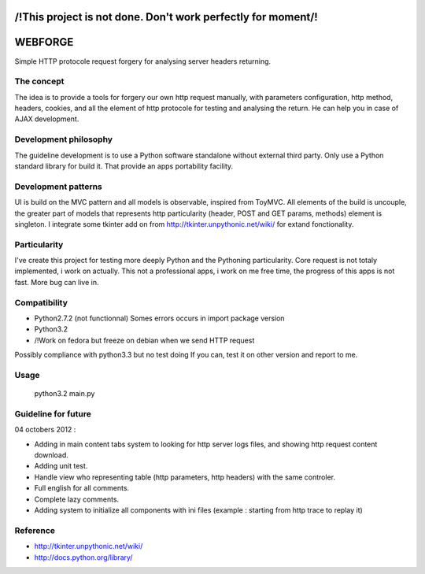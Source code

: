 /!\ This project is not done. Don't work perfectly for moment/!\
=======================================================

WEBFORGE
========

Simple HTTP protocole request forgery for analysing server headers returning.

The concept
-----------

The idea is to provide a tools for forgery our own http request manually, with parameters configuration,
http method, headers, cookies, and all the element of http protocole for testing and analysing the return.
He can help you in case of AJAX development.

Development philosophy
----------------------

The guideline development is to use a Python software standalone without external third party.
Only use a Python standard library for build it.
That provide an apps portability facility.

Development patterns
--------------------

UI is build on the MVC pattern and all models is observable, inspired from ToyMVC.
All elements of the build is uncouple, the greater part of models that represents http particularity (header, POST and GET params, methods) element
is singleton.
I integrate some tkinter add on from http://tkinter.unpythonic.net/wiki/ for extand fonctionality.

Particularity
-------------

I've create this project for testing more deeply Python and the Pythoning particularity.
Core request is not totaly implemented, i work on actually.
This not a professional apps, i work on me free time, the progress of this apps is not fast.
More bug can live in.

Compatibility
-------------

* Python2.7.2 (not functionnal) Somes errors occurs in import package version
* Python3.2
* /!\ Work on fedora but freeze on debian when we send HTTP request

Possibly compliance with python3.3 but no test doing
If you can, test it on other version and report to me.

Usage
-----

    python3.2 main.py 

Guideline for future
--------------------

04 octobers 2012 :

+ Adding in main content tabs system to looking for http server logs files, and showing http request content download.
+ Adding unit test.
+ Handle view who representing table (http parameters, http headers) with the same controler.
+ Full english for all comments.
+ Complete lazy comments.
+ Adding system to initialize all components with ini files (example : starting from http trace to replay it)

Reference
---------
* http://tkinter.unpythonic.net/wiki/
* http://docs.python.org/library/
